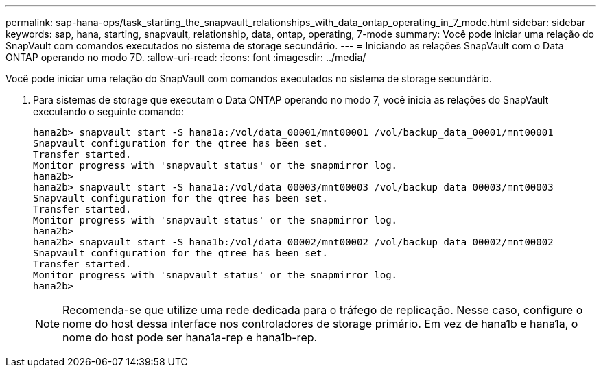 ---
permalink: sap-hana-ops/task_starting_the_snapvault_relationships_with_data_ontap_operating_in_7_mode.html 
sidebar: sidebar 
keywords: sap, hana, starting, snapvault, relationship, data, ontap, operating, 7-mode 
summary: Você pode iniciar uma relação do SnapVault com comandos executados no sistema de storage secundário. 
---
= Iniciando as relações SnapVault com o Data ONTAP operando no modo 7D.
:allow-uri-read: 
:icons: font
:imagesdir: ../media/


[role="lead"]
Você pode iniciar uma relação do SnapVault com comandos executados no sistema de storage secundário.

. Para sistemas de storage que executam o Data ONTAP operando no modo 7, você inicia as relações do SnapVault executando o seguinte comando:
+
[listing]
----
hana2b> snapvault start -S hana1a:/vol/data_00001/mnt00001 /vol/backup_data_00001/mnt00001
Snapvault configuration for the qtree has been set.
Transfer started.
Monitor progress with 'snapvault status' or the snapmirror log.
hana2b>
hana2b> snapvault start -S hana1a:/vol/data_00003/mnt00003 /vol/backup_data_00003/mnt00003
Snapvault configuration for the qtree has been set.
Transfer started.
Monitor progress with 'snapvault status' or the snapmirror log.
hana2b>
hana2b> snapvault start -S hana1b:/vol/data_00002/mnt00002 /vol/backup_data_00002/mnt00002
Snapvault configuration for the qtree has been set.
Transfer started.
Monitor progress with 'snapvault status' or the snapmirror log.
hana2b>
----
+

NOTE: Recomenda-se que utilize uma rede dedicada para o tráfego de replicação. Nesse caso, configure o nome do host dessa interface nos controladores de storage primário. Em vez de hana1b e hana1a, o nome do host pode ser hana1a-rep e hana1b-rep.


